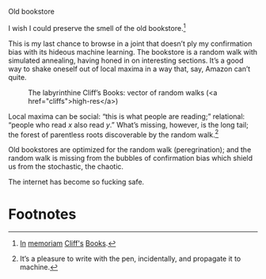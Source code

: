 #+DATE: 2013-02-18

Old bookstore

I wish I could preserve the smell of the old bookstore.[fn:2]

This is my last chance to browse in a joint that doesn’t ply my
confirmation bias with its hideous machine learning. The bookstore is
a random walk with simulated annealing, having honed in on interesting
sections. It’s a good way to shake oneself out of local maxima in a
way that, say, Amazon can’t quite.

#+CAPTION: The labyrinthine Cliff’s Books: vector of random walks (<a href="cliffs">high-res</a>)
#+LABEL: cliffs
[[file:cliffs-small.jpg]]

Local maxima can be social: “this is what people are reading;”
relational: “people who read $x$ also read $y$.” What’s missing,
however, is the long tail; the forest of parentless roots discoverable
by the random walk.[fn:1]

Old bookstores are optimized for the random walk (peregrination); and
the random walk is missing from the bubbles of confirmation bias which
shield us from the stochastic, the chaotic.

The internet has become so fucking safe.

* Footnotes

[fn:1] It’s a pleasure to write with the pen, incidentally, and
  propagate it to machine.

[fn:2] [[http://www.yelp.com/biz/cliffs-books-pasadena][In]] [[http://www.laobserved.com/archive/2013/01/bookstore_on_the_edge_cli.php][memoriam]] [[http://www.yelp.com/biz/cliffs-books-pasadena][Cliff's]] [[https://www.facebook.com/pages/Cliffs-Books/111761895526776][Books]].
